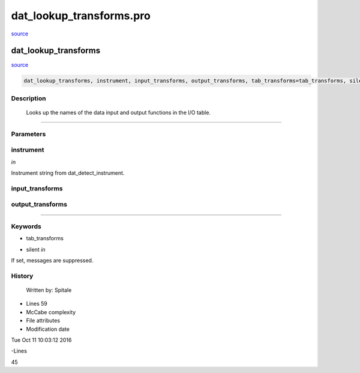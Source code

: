 dat\_lookup\_transforms.pro
===================================================================================================

`source <./`dat_lookup_transforms.pro>`_

























dat\_lookup\_transforms
________________________________________________________________________________________________________________________



`source <./`dat_lookup_transforms.pro>`_

.. code:: IDL

 dat_lookup_transforms, instrument, input_transforms, output_transforms, tab_transforms=tab_transforms, silent=silent



Description
-----------
	Looks up the names of the data input and output functions in
	the I/O table.













+++++++++++++++++++++++++++++++++++++++++++++++++++++++++++++++++++++++++++++++++++++++++++++++++++++++++++++++++++++++++++++++++++++++++++++++++++++++++++++++++++++++++++++


Parameters
----------




instrument
-----------------------------------------------------------------------------

*in* 

Instrument string from dat_detect_instrument.





input\_transforms
-----------------------------------------------------------------------------






output\_transforms
-----------------------------------------------------------------------------






+++++++++++++++++++++++++++++++++++++++++++++++++++++++++++++++++++++++++++++++++++++++++++++++++++++++++++++++++++++++++++++++++++++++++++++++++++++++++++++++++++++++++++++++++




Keywords
--------


.. _tab\_transforms
- tab\_transforms 



.. _silent
- silent *in* 

If set, messages are suppressed.














History
-------

 	Written by:	Spitale











- Lines 59
- McCabe complexity







- File attributes


- Modification date

Tue Oct 11 10:03:12 2016

-Lines


45








